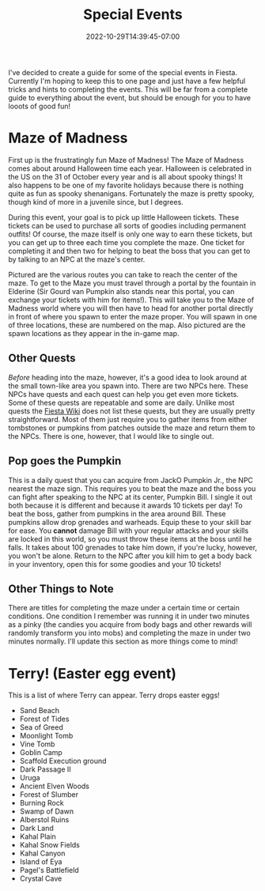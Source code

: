 #+TITLE: Special Events
#+DATE: 2022-10-29T14:39:45-07:00
#+DRAFT: false
#+DESCRIPTION:
#+TAGS[]: quests guide
#+TYPE: guide
#+KEYWORDS[]:
#+SLUG:
#+SUMMARY: short guides for special events in Fiesta!

I've decided to create a guide for some of the special events in Fiesta. Currently I'm hoping to keep this to one page and just have a few helpful tricks and hints to completing the events. This will be far from a complete guide to everything about the event, but should be enough for you to have looots of good fun!
* Maze of Madness
#+ATTR_HTML: :alt image showing the maze routes
#+ATTR_HTML: :width 50%
#+ATTR_HTML: :align left
#+ATTR_HTML: :title Maze routes!
[[/~yayoi/images/MazeGuide.png]]

First up is the frustratingly fun Maze of Madness! The Maze of Madness comes about around Halloween time each year. Halloween is celebrated in the US on the 31 of October every year and is all about spooky things! It also happens to be one of my favorite holidays because there is nothing quite as fun as spooky shenanigans. Fortunately the maze is pretty spooky, though kind of more in a juvenile since, but I degrees.

During this event, your goal is to pick up little Halloween tickets. These tickets can be used to purchase all sorts of goodies including permanent outfits! Of course, the maze itself is only one way to earn these tickets, but you can get up to three each time you complete the maze. One ticket for completing it and then two for helping to beat the boss that you can get to by talking to an NPC at the maze's center.

Pictured are the various routes you can take to reach the center of the maze. To get to the Maze you must travel through a portal by the fountain in Elderine (Sir Gourd van Pumpkin also stands near this portal, you can exchange your tickets with him for items!). This will take you to the Maze of Madness world where you will then have to head for another portal directly in front of where you spawn to enter the maze proper. You will spawn in one of three locations, these are numbered on the map. Also pictured are the spawn locations as they appear in the in-game map.
** Other Quests
/Before/ heading into the maze, however, it's a good idea to look around at the small town-like area you spawn into. There are two NPCs here. These NPCs have quests and each quest can help you get even more tickets. Some of these quests are repeatable and some are daily. Unlike most quests the [[http://fiesta-wiki.com][Fiesta Wiki]] does not list these quests, but they are usually pretty straightforward. Most of them just require you to gather items from either tombstones or pumpkins from patches outside the maze and return them to the NPCs. There is one, however, that I would like to single out.
** Pop goes the Pumpkin
This is a daily quest that you can acquire from JackO Pumpkin Jr., the NPC nearest the maze sign. This requires you to beat the maze and the boss you can fight after speaking to the NPC at its center, Pumpkin Bill. I single it out both because it is different and because it awards 10 tickets per day! To beat the boss, gather from pumpkins in the area around Bill. These pumpkins allow drop grenades and warheads. Equip these to your skill bar for ease. You *cannot* damage Bill with your regular attacks and your skills are locked in this world, so you must throw these items at the boss until he falls. It takes about 100 grenades to take him down, if you're lucky, however, you won't be alone. Return to the NPC after you kill him to get a body back in your inventory, open this for some goodies and your 10 tickets!
** Other Things to Note
There are titles for completing the maze under a certain time or certain conditions. One condition I remember was running it in under two minutes as a pinky (the candies you acquire from body bags and other rewards will randomly transform you into mobs) and completing the maze in under two minutes normally. I'll update this section as more things come to mind!
* Terry! (Easter egg event)
This is a list of where Terry can appear. Terry drops easter eggs!
- Sand Beach
- Forest of Tides
- Sea of Greed
- Moonlight Tomb
- Vine Tomb
- Goblin Camp
- Scaffold Execution ground
- Dark Passage II
- Uruga
- Ancient Elven Woods
- Forest of Slumber
- Burning Rock
- Swamp of Dawn
- Alberstol Ruins
- Dark Land
- Kahal Plain
- Kahal Snow Fields
- Kahal Canyon
- Island of Eya
- Pagel's Battlefield
- Crystal Cave
